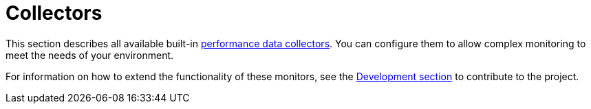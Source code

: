 [[ref-performance-data-collectors]]
= Collectors

This section describes all available built-in xref:operation:performance-data-collection/introduction.adoc[performance data collectors].
You can configure them to allow complex monitoring to meet the needs of your environment.

For information on how to extend the functionality of these monitors, see the xref:development:overview/overview.adoc#overview[Development section] to contribute to the project.

